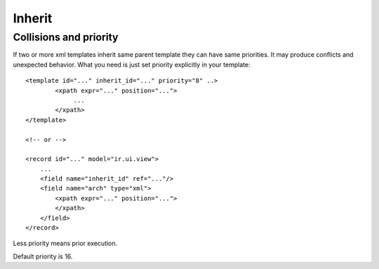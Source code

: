 Inherit
=======

Collisions and priority
-----------------------

If two or more xml templates inherit same parent template they can have same priorities.
It may produce conflicts and unexpected behavior.
What you need is just set priority explicitly in your template::

    <template id="..." inherit_id="..." priority="8" ..>
            <xpath expr="..." position="...">
                 ...
            </xpath>
    </template>

    <!-- or -->
  
    <record id="..." model="ir.ui.view">
        ...
        <field name="inherit_id" ref="..."/>
        <field name="arch" type="xml">
            <xpath expr="..." position="...">
            </xpath>
        </field>
    </record>

Less priority means prior execution.

Default priority is 16.
